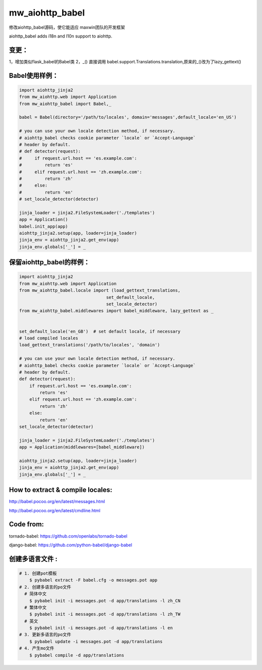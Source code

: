 mw_aiohttp_babel
=============
修改aiohttp_babel源码，使它能适应 maxwin团队的开发框架

aiohttp_babel adds i18n and l10n support to aiohttp.

变更：
-----
1，增加类似flask_babel的Babel类
2，_() 直接调用 babel.support.Translations.translation,原来的_()改为了lazy_gettext()

Babel使用样例：
-------------

.. code-block:: python

    import aiohttp_jinja2
    from mw_aiohttp.web import Application
    from mw_aiohttp_babel import Babel,_

    babel = Babel(directory='/path/to/locales', domain='messages',default_locale='en_US')

    # you can use your own locale detection method, if necessary.
    # aiohttp_babel checks cookie parameter `locale` or `Accept-Language`
    # header by default.
    # def detector(request):
    #     if request.url.host == 'es.example.com':
    #         return 'es'
    #     elif request.url.host == 'zh.example.com':
    #         return 'zh'
    #     else:
    #         return 'en'
    # set_locale_detector(detector)

    jinja_loader = jinja2.FileSystemLoader('./templates')
    app = Application()
    babel.init_app(app)
    aiohttp_jinja2.setup(app, loader=jinja_loader)
    jinja_env = aiohttp_jinja2.get_env(app)
    jinja_env.globals['_'] = _

保留aiohttp_babel的样例：
------------------

.. code-block:: python

    import aiohttp_jinja2
    from mw_aiohttp.web import Application
    from mw_aiohttp_babel.locale import (load_gettext_translations,
                                      set_default_locale,
                                      set_locale_detector)
    from mw_aiohttp_babel.middlewares import babel_middleware, lazy_gettext as _


    set_default_locale('en_GB')  # set default locale, if necessary
    # load compiled locales
    load_gettext_translations('/path/to/locales', 'domain')

    # you can use your own locale detection method, if necessary.
    # aiohttp_babel checks cookie parameter `locale` or `Accept-Language`
    # header by default.
    def detector(request):
        if request.url.host == 'es.example.com':
            return 'es'
        elif request.url.host == 'zh.example.com':
            return 'zh'
        else:
            return 'en'
    set_locale_detector(detector)

    jinja_loader = jinja2.FileSystemLoader('./templates')
    app = Application(middlewares=[babel_middleware])

    aiohttp_jinja2.setup(app, loader=jinja_loader)
    jinja_env = aiohttp_jinja2.get_env(app)
    jinja_env.globals['_'] = _


How to extract & compile locales:
-----

http://babel.pocoo.org/en/latest/messages.html

http://babel.pocoo.org/en/latest/cmdline.html


Code from:
---------

tornado-babel: https://github.com/openlabs/tornado-babel

django-babel: https://github.com/python-babel/django-babel


创建多语言文件 :
----------

.. code-block:: shell

    # 1. 创建pot模板
        $ pybabel extract -F babel.cfg -o messages.pot app
    # 2. 创建多语言的po文件
      # 简体中文
        $ pybabel init -i messages.pot -d app/translations -l zh_CN
      # 繁体中文
        $ pybabel init -i messages.pot -d app/translations -l zh_TW
      # 英文
        $ pybabel init -i messages.pot -d app/translations -l en
    # 3. 更新多语言的po文件
        $ pybabel update -i messages.pot -d app/translations
    # 4. 产生mo文件
        $ pybabel compile -d app/translations

